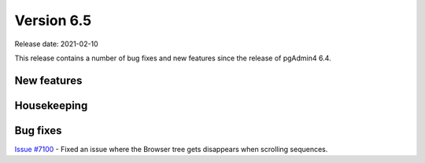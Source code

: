 ************
Version 6.5
************

Release date: 2021-02-10

This release contains a number of bug fixes and new features since the release of pgAdmin4 6.4.

New features
************


Housekeeping
************


Bug fixes
*********

| `Issue #7100 <https://redmine.postgresql.org/issues/7100>`_ -  Fixed an issue where the Browser tree gets disappears when scrolling sequences.
